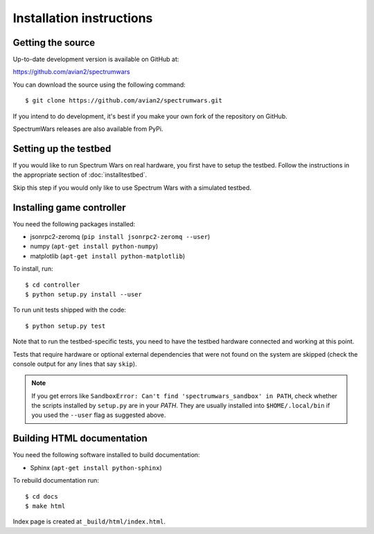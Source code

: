 .. vim:sw=3 ts=3 expandtab tw=78

Installation instructions
=========================


Getting the source
------------------

Up-to-date development version is available on GitHub at:

https://github.com/avian2/spectrumwars

You can download the source using the following command::

   $ git clone https://github.com/avian2/spectrumwars.git

If you intend to do development, it's best if you make your own fork of the
repository on GitHub.

SpectrumWars releases are also available from PyPi.

Setting up the testbed
----------------------

If you would like to run Spectrum Wars on real hardware, you first have to
setup the testbed. Follow the instructions in the appropriate section of :doc:`installtestbed`.

Skip this step if you would only like to use Spectrum Wars with a simulated
testbed.


Installing game controller
--------------------------

You need the following packages installed:

* jsonrpc2-zeromq (``pip install jsonrpc2-zeromq --user``)

* numpy (``apt-get install python-numpy``)
* matplotlib (``apt-get install python-matplotlib``)

To install, run::

   $ cd controller
   $ python setup.py install --user

To run unit tests shipped with the code::

   $ python setup.py test

Note that to run the testbed-specific tests, you need to have the testbed
hardware connected and working at this point.

Tests that require hardware or optional external dependencies that were not
found on the system are skipped (check the console output for any lines that
say ``skip``).

.. note::
   If you get errors like ``SandboxError: Can't find 'spectrumwars_sandbox' in
   PATH``, check whether the scripts installed by ``setup.py`` are in your
   `PATH`. They are usually installed into ``$HOME/.local/bin`` if you used
   the ``--user`` flag as suggested above.

Building HTML documentation
---------------------------

You need the following software installed to build documentation:

* Sphinx (``apt-get install python-sphinx``)

To rebuild documentation run::

   $ cd docs
   $ make html

Index page is created at ``_build/html/index.html``.
